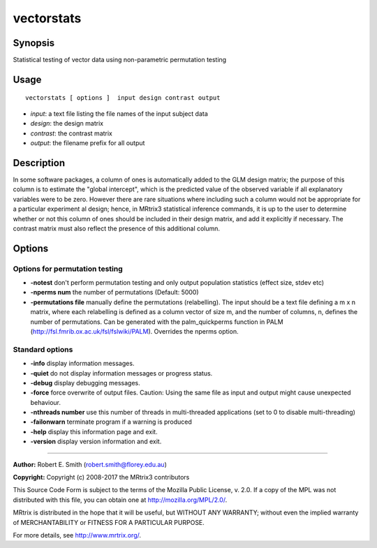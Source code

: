 .. _vectorstats:

vectorstats
===================

Synopsis
--------

Statistical testing of vector data using non-parametric permutation testing

Usage
--------

::

    vectorstats [ options ]  input design contrast output

-  *input*: a text file listing the file names of the input subject data
-  *design*: the design matrix
-  *contrast*: the contrast matrix
-  *output*: the filename prefix for all output

Description
-----------

In some software packages, a column of ones is automatically added to the GLM design matrix; the purpose of this column is to estimate the "global intercept", which is the predicted value of the observed variable if all explanatory variables were to be zero. However there are rare situations where including such a column would not be appropriate for a particular experiment al design; hence, in MRtrix3 statistical inference commands, it is up to the user to determine whether or not this column of ones should be included in their design matrix, and add it explicitly if necessary. The contrast matrix must also reflect the presence of this additional column.

Options
-------

Options for permutation testing
^^^^^^^^^^^^^^^^^^^^^^^^^^^^^^^

-  **-notest** don't perform permutation testing and only output population statistics (effect size, stdev etc)

-  **-nperms num** the number of permutations (Default: 5000)

-  **-permutations file** manually define the permutations (relabelling). The input should be a text file defining a m x n matrix, where each relabelling is defined as a column vector of size    m, and the number of columns, n, defines the number of permutations. Can be generated with the palm_quickperms function in PALM (http://fsl.fmrib.ox.ac.uk/fsl/fslwiki/PALM). Overrides the nperms option.

Standard options
^^^^^^^^^^^^^^^^

-  **-info** display information messages.

-  **-quiet** do not display information messages or progress status.

-  **-debug** display debugging messages.

-  **-force** force overwrite of output files. Caution: Using the same file as input and output might cause unexpected behaviour.

-  **-nthreads number** use this number of threads in multi-threaded applications (set to 0 to disable multi-threading)

-  **-failonwarn** terminate program if a warning is produced

-  **-help** display this information page and exit.

-  **-version** display version information and exit.

--------------



**Author:** Robert E. Smith (robert.smith@florey.edu.au)

**Copyright:** Copyright (c) 2008-2017 the MRtrix3 contributors

This Source Code Form is subject to the terms of the Mozilla Public License, v. 2.0. If a copy of the MPL was not distributed with this file, you can obtain one at http://mozilla.org/MPL/2.0/.

MRtrix is distributed in the hope that it will be useful, but WITHOUT ANY WARRANTY; without even the implied warranty of MERCHANTABILITY or FITNESS FOR A PARTICULAR PURPOSE.

For more details, see http://www.mrtrix.org/.

